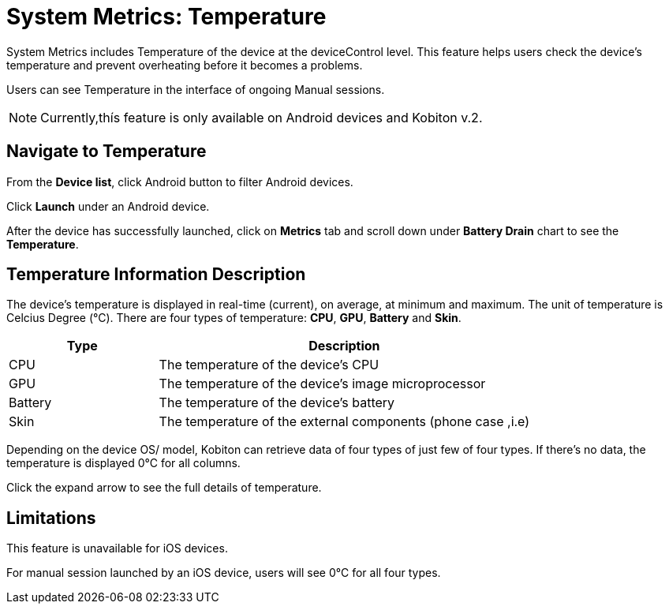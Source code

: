 = System Metrics: Temperature
:navtitle: System Metrics: Temperature

System Metrics includes Temperature of the device at the deviceControl level. This feature helps users check the device's temperature and prevent overheating before it becomes a problems.

Users can see Temperature in the interface of ongoing Manual sessions.

NOTE: Currently,thís feature is only available on Android devices and Kobiton v.2.

== Navigate to Temperature

From the *Device list*, click Android button to filter Android devices.


Click *Launch* under an Android device.

After the device has successfully launched, click on *Metrics* tab and scroll down under *Battery Drain* chart to see the *Temperature*.

== Temperature Information Description

The device's temperature is displayed in real-time (current), on average, at minimum and maximum. The unit of temperature is Celcius Degree (°C). There are four types of temperature: *CPU*, *GPU*, *Battery* and *Skin*.

[cols="2,5a"]
|===
|*Type*|*Description*

|CPU
|The temperature of the device's CPU

|GPU
|The temperature of the device’s image microprocessor

|Battery
|The temperature of the device's battery

|Skin
|The temperature of the external components (phone case ,i.e)
|===

Depending on the device OS/ model, Kobiton can retrieve data of four types of just few of four types. If there's no data, the temperature is displayed 0°C for all columns.

Click the expand arrow to see the full details of temperature.

== Limitations
This feature is unavailable for iOS devices.

For manual session launched by an iOS device, users will see 0°C for all four types.

